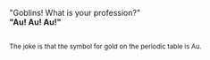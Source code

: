 :PROPERTIES:
:Author: Avaday_Daydream
:Score: 3
:DateUnix: 1572753186.0
:DateShort: 2019-Nov-03
:END:

"Goblins! What is your profession?"\\
*"Au! Au! Au!"*

** 
   :PROPERTIES:
   :CUSTOM_ID: section
   :END:
^{The joke is that the symbol for gold on the periodic table is Au.}